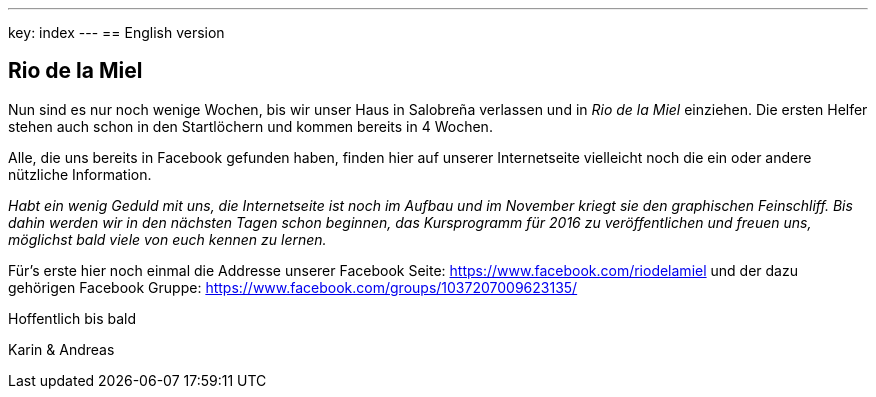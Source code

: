 ---
key: index
---
== English version

== Rio de la Miel

Nun sind es nur noch wenige Wochen, bis wir unser Haus in Salobreña verlassen und in _Rio de la Miel_ einziehen. Die ersten
Helfer stehen auch schon in den Startlöchern und kommen bereits in 4 Wochen.

Alle, die uns bereits in Facebook gefunden haben, finden hier auf unserer Internetseite vielleicht noch die ein oder
andere nützliche Information.

_Habt ein wenig Geduld mit uns, die Internetseite ist noch im Aufbau und im November kriegt sie den graphischen
Feinschliff. Bis dahin werden wir in den nächsten Tagen schon beginnen, das Kursprogramm für 2016 zu veröffentlichen
und freuen uns, möglichst bald viele von euch kennen zu lernen._

Für's erste hier noch einmal die Addresse unserer Facebook Seite: https://www.facebook.com/riodelamiel und der dazu gehörigen
Facebook Gruppe: https://www.facebook.com/groups/1037207009623135/

Hoffentlich bis bald

Karin & Andreas
